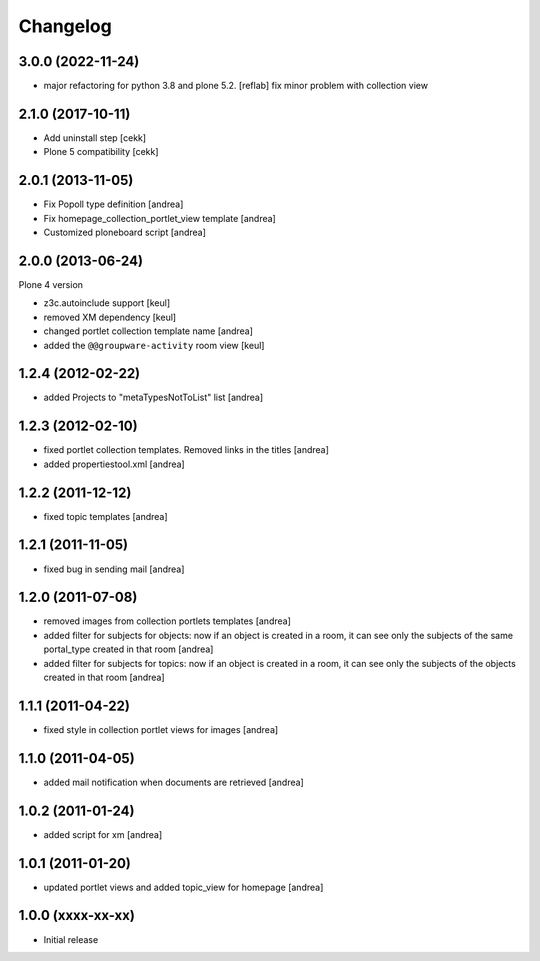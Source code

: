 Changelog
=========

3.0.0 (2022-11-24)
------------------

- major refactoring for python 3.8 and plone 5.2.
  [reflab]
  fix minor problem with collection view


2.1.0 (2017-10-11)
------------------

- Add uninstall step
  [cekk]
- Plone 5 compatibility
  [cekk]

2.0.1 (2013-11-05)
------------------

- Fix Popoll type definition [andrea]
- Fix homepage_collection_portlet_view template [andrea]
- Customized ploneboard script [andrea]

2.0.0 (2013-06-24)
------------------

Plone 4 version

- z3c.autoinclude support [keul]
- removed XM dependency [keul]
- changed portlet collection template name [andrea]
- added the ``@@groupware-activity`` room view [keul]

1.2.4 (2012-02-22)
------------------
* added Projects to "metaTypesNotToList" list [andrea]

1.2.3 (2012-02-10)
------------------
* fixed portlet collection templates. Removed links in the titles [andrea]
* added propertiestool.xml [andrea]

1.2.2 (2011-12-12)
------------------
* fixed topic templates [andrea]

1.2.1 (2011-11-05)
------------------
* fixed bug in sending mail [andrea]

1.2.0 (2011-07-08)
------------------
* removed images from collection portlets templates [andrea]
* added filter for subjects for objects: now if an object is created in a room, it can see only the subjects of the same portal_type created in that room [andrea]
* added filter for subjects for topics: now if an object is created in a room, it can see only the subjects of the objects created in that room [andrea]

1.1.1 (2011-04-22)
------------------

* fixed style in collection portlet views for images [andrea]

1.1.0 (2011-04-05)
------------------

* added mail notification when documents are retrieved [andrea]

1.0.2 (2011-01-24)
------------------

* added script for xm [andrea]

1.0.1 (2011-01-20)
------------------

* updated portlet views and added topic_view for homepage [andrea]

1.0.0 (xxxx-xx-xx)
------------------

* Initial release
